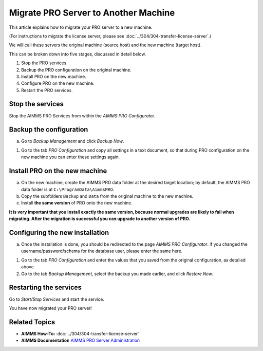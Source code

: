 Migrate PRO Server to Another Machine
===============================================================

.. meta::
   :description: How to migrate your PRO server to another machine.
   :keywords: PRO, Server, migrate, move, transfer

This article explains how to migrate your PRO server to a new machine.

(For instructions to migrate the license server, please see :doc:`../304/304-transfer-license-server`.)

We will call these servers the original machine (source host) and the new machine (target host).

This can be broken down into five stages, discussed in detail below.

1. Stop the PRO services.
#. Backup the PRO configuration on the original machine.
#. Install PRO on the new machine.
#. Configure PRO on the new machine.
#. Restart the PRO services.

Stop the services
-----------------------------------------------

Stop the AIMMS PRO Services from within the *AIMMS PRO Configurator*.

.. image:: images/1_img.png

Backup the configuration
-----------------------------------------------

a.	Go to *Backup Management* and click *Backup Now*.

.. image:: images/2_img.png

#.	Go to the tab *PRO Configuration* and copy all settings in a text document, so that during PRO configuration on the  new machine you can enter these settings again.
 
.. image:: images/3_img.png
 
Install PRO on the new machine
--------------------------------------------------------

a.	On the new machine, create the AIMMS PRO data folder at the desired target location; by default, the AIMMS PRO data folder is at ``C:\ProgramData\AimmsPRO``.

#.	Copy the subfolders ``Backup`` and ``Data`` from the original machine to the new machine.

#.	Install **the same version** of PRO onto the new machine.

**It is very important that you install exactly the same version, because normal upgrades are likely to fail when migrating. After the migration is successful you can upgrade to another version of PRO.**

Configuring the new installation
--------------------------------------------------------

a.	Once the installation is done, you should be redirected to the page *AIMMS PRO Configurator*. If you changed the username/password/schema for the database user, please enter the same here.

.. image:: images/4_img.png

#.	Go to the tab *PRO Configuration* and enter the values that you saved from the original configuration, as detailed above.

#.	Go to the tab *Backup Management*, select the backup you made earlier, and click *Restore Now*.

Restarting the services
--------------------------------------------------------

Go to *Start/Stop Services* and start the service.

You have now migrated your PRO server!

Related Topics
--------------
* **AIMMS How-To:** :doc:`../304/304-transfer-license-server`
* **AIMMS Documentation** `AIMMS PRO Server Administration <https://documentation.aimms.com/pro/admin.html>`_

